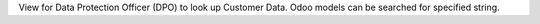 View for Data Protection Officer (DPO) to look up Customer Data.
Odoo models can be searched for specified string.
